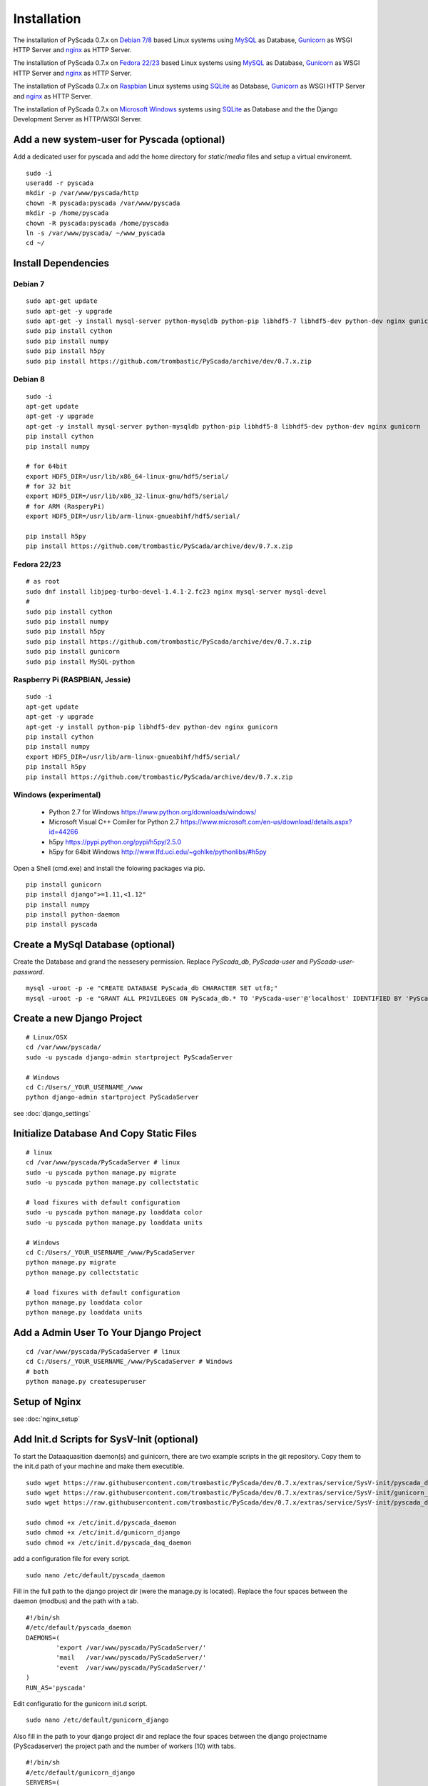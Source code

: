 Installation
============


The installation of PyScada 0.7.x on `Debian 7/8 <https://www.debian.org/>`_ based Linux systems using `MySQL <https://www.mysql.de/>`_  as Database, `Gunicorn <http://gunicorn.org/>`_ as WSGI HTTP Server and `nginx <http://nginx.org/>`_ as HTTP Server.

The installation of PyScada 0.7.x on `Fedora 22/23 <https://www.fedoraproject.org/>`_ based Linux systems using `MySQL <https://www.mysql.de/>`_  as Database, `Gunicorn <http://gunicorn.org/>`_ as WSGI HTTP Server and `nginx <http://nginx.org/>`_ as HTTP Server.

The installation of PyScada 0.7.x on `Raspbian <https://www.raspbian.org/>`_ Linux systems using `SQLite <https://www.sqlite.org/>`_  as Database, `Gunicorn <http://gunicorn.org/>`_ as WSGI HTTP Server and `nginx <http://nginx.org/>`_ as HTTP Server.

The installation of PyScada 0.7.x on `Microsoft Windows <https://www.microsoft.com/>`_ systems using `SQLite <https://www.sqlite.org/>`_  as Database and the the Django Development Server as HTTP/WSGI Server.


Add a new system-user for Pyscada (optional)
--------------------------------------------

Add a dedicated user for pyscada and add the home directory for `static`/`media` files and setup a virtual environemt.

::

	sudo -i
	useradd -r pyscada
	mkdir -p /var/www/pyscada/http
	chown -R pyscada:pyscada /var/www/pyscada
	mkdir -p /home/pyscada
	chown -R pyscada:pyscada /home/pyscada
	ln -s /var/www/pyscada/ ~/www_pyscada
	cd ~/
	


Install Dependencies
--------------------


Debian 7
^^^^^^^^

::

	sudo apt-get update
	sudo apt-get -y upgrade
	sudo apt-get -y install mysql-server python-mysqldb python-pip libhdf5-7 libhdf5-dev python-dev nginx gunicorn
	sudo pip install cython
	sudo pip install numpy
	sudo pip install h5py
	sudo pip install https://github.com/trombastic/PyScada/archive/dev/0.7.x.zip


Debian 8
^^^^^^^^

::

	sudo -i
	apt-get update
	apt-get -y upgrade
	apt-get -y install mysql-server python-mysqldb python-pip libhdf5-8 libhdf5-dev python-dev nginx gunicorn
	pip install cython
	pip install numpy
	
	# for 64bit 
	export HDF5_DIR=/usr/lib/x86_64-linux-gnu/hdf5/serial/ 
	# for 32 bit
	export HDF5_DIR=/usr/lib/x86_32-linux-gnu/hdf5/serial/ 
	# for ARM (RasperyPi)
	export HDF5_DIR=/usr/lib/arm-linux-gnueabihf/hdf5/serial/
	
	pip install h5py
	pip install https://github.com/trombastic/PyScada/archive/dev/0.7.x.zip



Fedora 22/23 
^^^^^^^^^^^^

::
	
	# as root
	sudo dnf install libjpeg-turbo-devel-1.4.1-2.fc23 nginx mysql-server mysql-devel
	# 
	sudo pip install cython
	sudo pip install numpy
	sudo pip install h5py
	sudo pip install https://github.com/trombastic/PyScada/archive/dev/0.7.x.zip
	sudo pip install gunicorn
	sudo pip install MySQL-python


Raspberry Pi (RASPBIAN, Jessie)
^^^^^^^^^^^^^^^^^^^^^^^

::

	sudo -i
	apt-get update
	apt-get -y upgrade
	apt-get -y install python-pip libhdf5-dev python-dev nginx gunicorn
	pip install cython
	pip install numpy
	export HDF5_DIR=/usr/lib/arm-linux-gnueabihf/hdf5/serial/ 
	pip install h5py
	pip install https://github.com/trombastic/PyScada/archive/dev/0.7.x.zip


Windows (experimental) 
^^^^^^^^^^^^^^^^^^^^^^

 - Python 2.7 for Windows https://www.python.org/downloads/windows/
 - Microsoft Visual C++ Comiler for Python 2.7 https://www.microsoft.com/en-us/download/details.aspx?id=44266
 - h5py https://pypi.python.org/pypi/h5py/2.5.0
 - h5py for 64bit Windows http://www.lfd.uci.edu/~gohlke/pythonlibs/#h5py

Open a Shell (cmd.exe) and install the folowing packages via pip.

::

	pip install gunicorn
	pip install django">=1.11,<1.12"
	pip install numpy
	pip install python-daemon
	pip install pyscada



Create a MySql Database (optional)
----------------------------------

Create the Database and grand the nessesery permission. Replace `PyScada_db`, `PyScada-user` and `PyScada-user-password`.

::

	mysql -uroot -p -e "CREATE DATABASE PyScada_db CHARACTER SET utf8;"
	mysql -uroot -p -e "GRANT ALL PRIVILEGES ON PyScada_db.* TO 'PyScada-user'@'localhost' IDENTIFIED BY 'PyScada-user-password';"


Create a new Django Project
---------------------------

::
	
	# Linux/OSX
	cd /var/www/pyscada/ 
	sudo -u pyscada django-admin startproject PyScadaServer
	
	# Windows
	cd C:/Users/_YOUR_USERNAME_/www 
	python django-admin startproject PyScadaServer
	


see :doc:`django_settings`


Initialize Database And Copy Static Files
-----------------------------------------

::

	# linux
	cd /var/www/pyscada/PyScadaServer # linux
	sudo -u pyscada python manage.py migrate
	sudo -u pyscada python manage.py collectstatic
	
	# load fixures with default configuration
	sudo -u pyscada python manage.py loaddata color
	sudo -u pyscada python manage.py loaddata units
	
	# Windows
	cd C:/Users/_YOUR_USERNAME_/www/PyScadaServer 
	python manage.py migrate
	python manage.py collectstatic
	
	# load fixures with default configuration
	python manage.py loaddata color
	python manage.py loaddata units
	

Add a Admin User To Your Django Project
---------------------------------------

::

	cd /var/www/pyscada/PyScadaServer # linux
	cd C:/Users/_YOUR_USERNAME_/www/PyScadaServer # Windows
	# both
	python manage.py createsuperuser



Setup of Nginx
--------------

see :doc:`nginx_setup`


Add Init.d Scripts for SysV-Init (optional)
-------------------------------------------


To start the Dataaquasition daemon(s) and guinicorn, there are two example scripts in the git repository. Copy them to the init.d path of your machine and make them executible.

::

	sudo wget https://raw.githubusercontent.com/trombastic/PyScada/dev/0.7.x/extras/service/SysV-init/pyscada_daemon -O /etc/init.d/pyscada_daemon
	sudo wget https://raw.githubusercontent.com/trombastic/PyScada/dev/0.7.x/extras/service/SysV-init/gunicorn_django -O /etc/init.d/gunicorn_django
	sudo wget https://raw.githubusercontent.com/trombastic/PyScada/dev/0.7.x/extras/service/SysV-init/pyscada_daq_daemon -O /etc/init.d/pyscada_daq_daemon

	sudo chmod +x /etc/init.d/pyscada_daemon
	sudo chmod +x /etc/init.d/gunicorn_django
	sudo chmod +x /etc/init.d/pyscada_daq_daemon


add a configuration file for every script.

::

	sudo nano /etc/default/pyscada_daemon



Fill in the full path to the django project dir (were the manage.py is located). Replace the four spaces between the daemon (modbus) and the path with a tab.

::

	#!/bin/sh
	#/etc/default/pyscada_daemon
	DAEMONS=(
		'export	/var/www/pyscada/PyScadaServer/'
		'mail	/var/www/pyscada/PyScadaServer/'
		'event	/var/www/pyscada/PyScadaServer/'
	)
	RUN_AS='pyscada'


Edit configuratio for the gunicorn init.d script.

::

	sudo nano /etc/default/gunicorn_django


Also fill in the path to your django project dir and replace the four spaces between the django projectname (PyScadaserver) the project path and the number of workers (10) with tabs.

::

	#!/bin/sh
	#/etc/default/gunicorn_django
	SERVERS=(
		'PyScadaServer	/var/www/pyscada/PyScadaServer	5'
	)
	RUN_AS='pyscada'


(optinal) install System-V style init script links.

::

	sudo update-rc.d pyscada_daemon defaults
	sudo update-rc.d pyscada_daq_daemon defaults
	sudo update-rc.d gunicorn_django defaults


Start gunicorn and all PyScada services

::

	sudo service gunicorn_django start
	sudo service pyscada_daemon
	sudo service pyscada_daq_daemon



Add Init.d Scripts for systemd (optional)
-----------------------------------------

Download the sample Unit-Files for systemd.

::

	sudo wget https://raw.githubusercontent.com/trombastic/PyScada/dev/0.7.x/extras/service/systemd/pyscada_daq.service -O /lib/systemd/system/pyscada_daq.service
	sudo wget https://raw.githubusercontent.com/trombastic/PyScada/dev/0.7.x/extras/service/systemd/pyscada_event.service -O /lib/systemd/system/pyscada_event.service
	sudo wget https://raw.githubusercontent.com/trombastic/PyScada/dev/0.7.x/extras/service/systemd/pyscada_mail.service -O /lib/systemd/system/pyscada_mail.service
	sudo wget https://raw.githubusercontent.com/trombastic/PyScada/dev/0.7.x/extras/service/systemd/pyscada_export.service -O /lib/systemd/system/pyscada_export.service
	sudo wget https://raw.githubusercontent.com/trombastic/PyScada/dev/0.7.x/extras/service/systemd/gunicorn.socket -O /lib/systemd/system/gunicorn.socket
	sudo wget https://raw.githubusercontent.com/trombastic/PyScada/dev/0.7.x/extras/service/systemd/gunicorn.service -O /lib/systemd/system/gunicorn.service
	# enable the services
	sudo systemctl enable gunicorn
	sudo systemctl enable pyscada_daq
	sudo systemctl enable pyscada_event
	sudo systemctl enable pyscada_mail
	sudo systemctl enable pyscada_export


Start gunicorn and all PyScada services

::

	sudo systemctl start gunicorn
	sudo systemctl start pyscada_daq
	sudo systemctl start pyscada_event
	sudo systemctl start pyscada_mail
	sudo systemctl start pyscada_export


Start the Django Development Server on Windows (optional, experimental)
-----------------------------------------------------------------------

Open a Windows Command-line (cmd.exe) and start the Django Development Server.

::


	cd C:/Users/_YOUR_USERNAME_/www/PyScadaServer # Windows
	python manage.py runserver --insecure

	
Add/Start the PyScada Services on Windows (optional, experimental)
------------------------------------------------------------------


Using pyscada background daemons in Windows is currently not supported, to start the daemons in foreground open a Windows Command-line (cmd.exe) for every daemon and start it with the following command.

::

	cd C:/Users/_YOUR_USERNAME_/www/PyScadaServer
	python manage.py PyScadaWindowsDaemonHandler daemon_name


It is also posible to register the modbus daemon as an windows service, to do this download the registratioen skript from https://raw.githubusercontent.com/trombastic/PyScada/dev/0.7.x/extras/service/windows/register_windows_service_modbus.py and copy it to the project root folder.

::
	
	
	cd C:/Users/_YOUR_USERNAME_/www/PyScadaServer
	python register_windows_service_modbus.py
